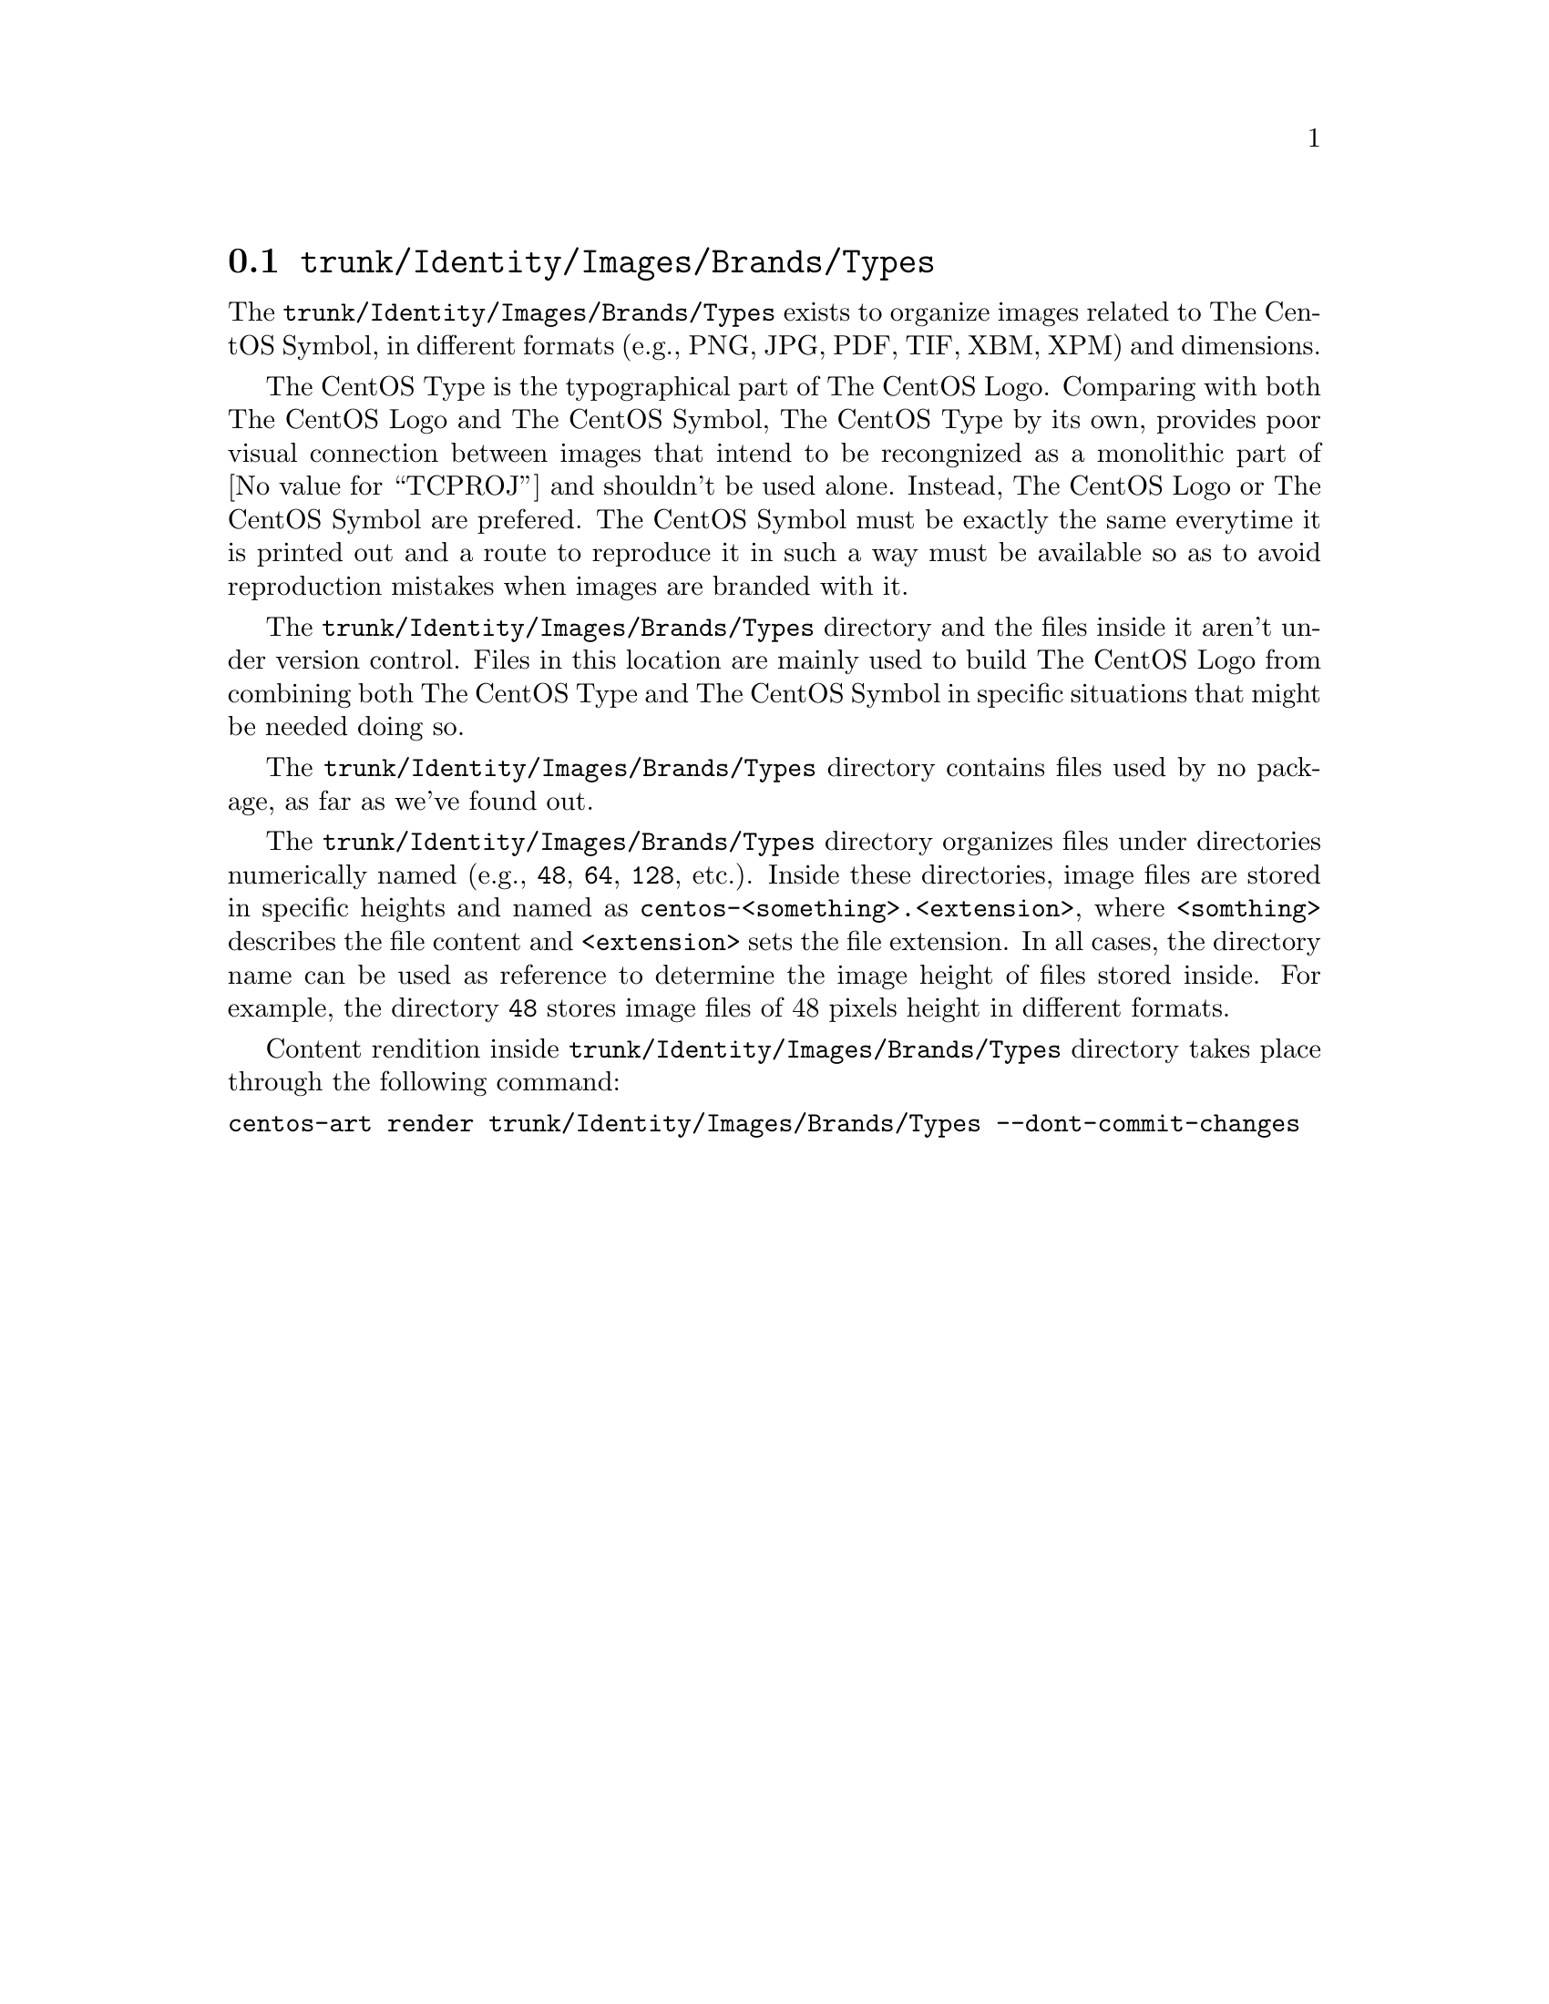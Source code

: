@node Trunk Identity Images Brands Types
@section @file{trunk/Identity/Images/Brands/Types}
@cindex Trunk identity images brands types

The @file{trunk/Identity/Images/Brands/Types} exists to organize
images related to The CentOS Symbol, in different formats (e.g., PNG,
JPG, PDF, TIF, XBM, XPM) and dimensions. 

The CentOS Type is the typographical part of The CentOS Logo.
Comparing with both The CentOS Logo and The CentOS Symbol, The CentOS
Type by its own, provides poor visual connection between images that
intend to be recongnized as a monolithic part of @value{TCPROJ} and
shouldn't be used alone. Instead, The CentOS Logo or The CentOS Symbol
are prefered.  The CentOS Symbol must be exactly the same everytime it
is printed out and a route to reproduce it in such a way must be
available so as to avoid reproduction mistakes when images are branded
with it.

The @file{trunk/Identity/Images/Brands/Types} directory and the files
inside it aren't under version control. Files in this location are
mainly used to build The CentOS Logo from combining both The CentOS
Type and The CentOS Symbol in specific situations that might be needed
doing so.

The @file{trunk/Identity/Images/Brands/Types} directory contains files
used by no package, as far as we've found out.

The @file{trunk/Identity/Images/Brands/Types} directory organizes
files under directories numerically named (e.g., @file{48}, @file{64},
@file{128}, etc.).  Inside these directories, image files are stored
in specific heights and named as
@file{centos-<something>.<extension>}, where @code{<somthing>}
describes the file content and @code{<extension>} sets the file
extension. In all cases, the directory name can be used as reference
to determine the image height of files stored inside.  For example,
the directory @file{48} stores image files of 48 pixels height in
different formats.

Content rendition inside @file{trunk/Identity/Images/Brands/Types}
directory takes place through the following command:

@verbatim
centos-art render trunk/Identity/Images/Brands/Types --dont-commit-changes
@end verbatim
